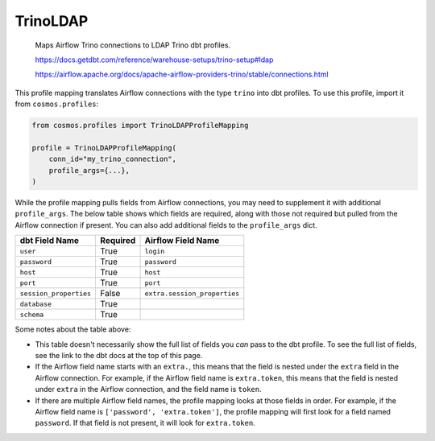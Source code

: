 ..
  This file is autogenerated by `docs/scripts/generate_mappings.py`. Do not edit by hand.


TrinoLDAP
=========



    Maps Airflow Trino connections to LDAP Trino dbt profiles.



    https://docs.getdbt.com/reference/warehouse-setups/trino-setup#ldap

    https://airflow.apache.org/docs/apache-airflow-providers-trino/stable/connections.html



This profile mapping translates Airflow connections with the type ``trino``
into dbt profiles. To use this profile, import it from ``cosmos.profiles``:

.. code-block:: python

    from cosmos.profiles import TrinoLDAPProfileMapping

    profile = TrinoLDAPProfileMapping(
        conn_id="my_trino_connection",
        profile_args={...},
    )

While the profile mapping pulls fields from Airflow connections, you may need to supplement it
with additional ``profile_args``. The below table shows which fields are required, along with those
not required but pulled from the Airflow connection if present. You can also add additional fields
to the ``profile_args`` dict.

.. list-table::
   :header-rows: 1

   * - dbt Field Name
     - Required
     - Airflow Field Name


   * - ``user``
     - True

     - ``login``


   * - ``password``
     - True

     - ``password``


   * - ``host``
     - True

     - ``host``


   * - ``port``
     - True

     - ``port``


   * - ``session_properties``
     - False

     - ``extra.session_properties``


   * - ``database``
     - True

     -


   * - ``schema``
     - True

     -




Some notes about the table above:

- This table doesn't necessarily show the full list of fields you *can* pass to the dbt profile. To
  see the full list of fields, see the link to the dbt docs at the top of this page.
- If the Airflow field name starts with an ``extra.``, this means that the field is nested under
  the ``extra`` field in the Airflow connection. For example, if the Airflow field name is
  ``extra.token``, this means that the field is nested under ``extra`` in the Airflow connection,
  and the field name is ``token``.
- If there are multiple Airflow field names, the profile mapping looks at those fields in order.
  For example, if the Airflow field name is ``['password', 'extra.token']``, the profile mapping
  will first look for a field named ``password``. If that field is not present, it will look for
  ``extra.token``.
